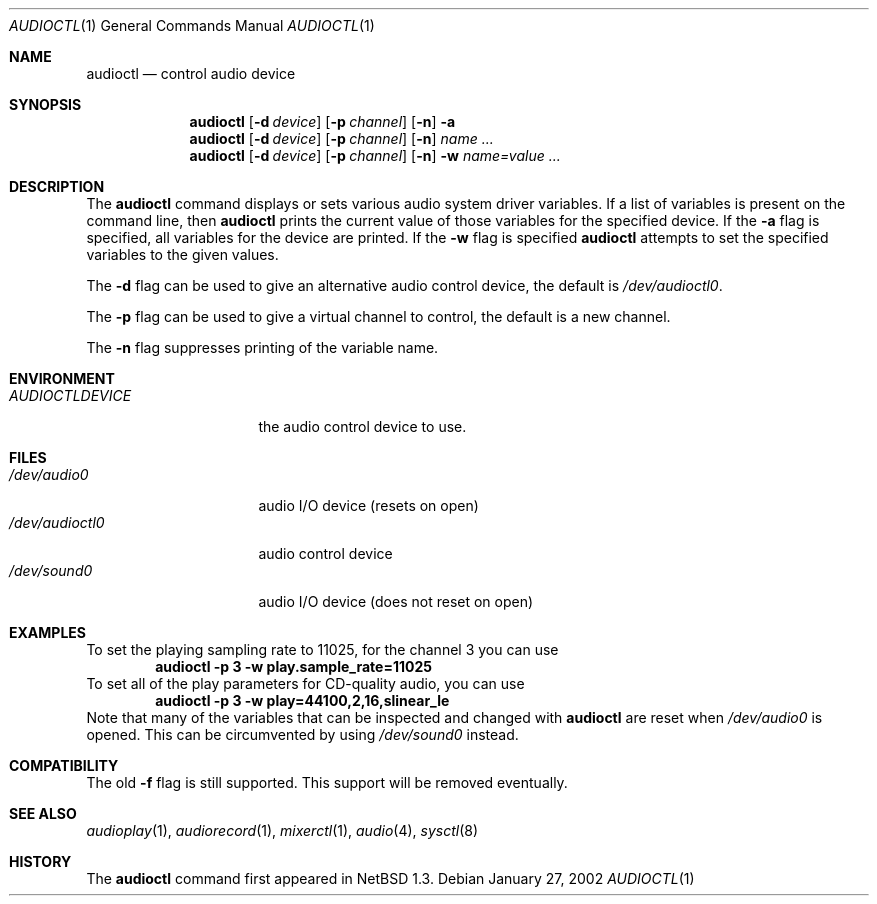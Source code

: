 .\" $NetBSD: audioctl.1,v 1.20 2016/12/08 10:28:44 nat Exp $
.\"
.\" Copyright (c) 1997, 1999 The NetBSD Foundation, Inc.
.\" All rights reserved.
.\"
.\" Author: Lennart Augustsson and Charles M. Hannum
.\"
.\" Redistribution and use in source and binary forms, with or without
.\" modification, are permitted provided that the following conditions
.\" are met:
.\" 1. Redistributions of source code must retain the above copyright
.\"    notice, this list of conditions and the following disclaimer.
.\" 2. Redistributions in binary form must reproduce the above copyright
.\"    notice, this list of conditions and the following disclaimer in the
.\"    documentation and/or other materials provided with the distribution.
.\"
.\" THIS SOFTWARE IS PROVIDED BY THE NETBSD FOUNDATION, INC. AND CONTRIBUTORS
.\" ``AS IS'' AND ANY EXPRESS OR IMPLIED WARRANTIES, INCLUDING, BUT NOT LIMITED
.\" TO, THE IMPLIED WARRANTIES OF MERCHANTABILITY AND FITNESS FOR A PARTICULAR
.\" PURPOSE ARE DISCLAIMED.  IN NO EVENT SHALL THE FOUNDATION OR CONTRIBUTORS
.\" BE LIABLE FOR ANY DIRECT, INDIRECT, INCIDENTAL, SPECIAL, EXEMPLARY, OR
.\" CONSEQUENTIAL DAMAGES (INCLUDING, BUT NOT LIMITED TO, PROCUREMENT OF
.\" SUBSTITUTE GOODS OR SERVICES; LOSS OF USE, DATA, OR PROFITS; OR BUSINESS
.\" INTERRUPTION) HOWEVER CAUSED AND ON ANY THEORY OF LIABILITY, WHETHER IN
.\" CONTRACT, STRICT LIABILITY, OR TORT (INCLUDING NEGLIGENCE OR OTHERWISE)
.\" ARISING IN ANY WAY OUT OF THE USE OF THIS SOFTWARE, EVEN IF ADVISED OF THE
.\" POSSIBILITY OF SUCH DAMAGE.
.\"
.Dd January 27, 2002
.Dt AUDIOCTL 1
.Os
.Sh NAME
.Nm audioctl
.Nd control audio device
.Sh SYNOPSIS
.Nm
.Op Fl d Ar device
.Op Fl p Ar channel
.Op Fl n
.Fl a
.Nm
.Op Fl d Ar device
.Op Fl p Ar channel
.Op Fl n
.Ar name ...
.Nm
.Op Fl d Ar device
.Op Fl p Ar channel
.Op Fl n
.Fl w
.Ar name=value ...
.Sh DESCRIPTION
The
.Nm
command displays or sets various audio system driver variables.
If a list of variables is present on the command line, then
.Nm
prints the current value of those variables for the specified device.
If the
.Fl a
flag is specified, all variables for the device are printed.
If the
.Fl w
flag is specified
.Nm
attempts to set the specified variables to the given values.
.Pp
The
.Fl d
flag can be used to give an alternative audio control device, the default is
.Pa /dev/audioctl0 .
.Pp
The
.Fl p
flag can be used to give a virtual channel to control, the default is a new
channel.
.Pp
The
.Fl n
flag suppresses printing of the variable name.
.Sh ENVIRONMENT
.Bl -tag -width AUDIOCTLDEVICE
.It Pa AUDIOCTLDEVICE
the audio control device to use.
.El
.Sh FILES
.Bl -tag -width /dev/audioctl0 -compact
.It Pa /dev/audio0
audio I/O device (resets on open)
.It Pa /dev/audioctl0
audio control device
.It Pa /dev/sound0
audio I/O device (does not reset on open)
.El
.Sh EXAMPLES
To set the playing sampling rate to 11025, for the channel 3 you can use
.Dl audioctl -p 3 -w play.sample_rate=11025
To set all of the play parameters for CD-quality audio, you can use
.Dl audioctl -p 3 -w play=44100,2,16,slinear_le
Note that many of the variables that can be inspected and changed with
.Nm
are reset when
.Pa /dev/audio0
is opened.
This can be circumvented by using
.Pa /dev/sound0
instead.
.Sh COMPATIBILITY
The old
.Fl f
flag is still supported.
This support will be removed eventually.
.Sh SEE ALSO
.Xr audioplay 1 ,
.Xr audiorecord 1 ,
.Xr mixerctl 1 ,
.Xr audio 4 ,
.Xr sysctl 8
.Sh HISTORY
The
.Nm
command first appeared in
.Nx 1.3 .
